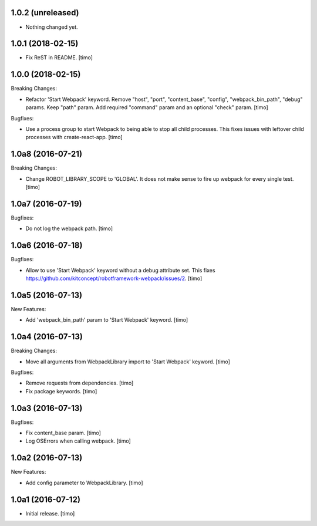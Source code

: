 1.0.2 (unreleased)
------------------

- Nothing changed yet.


1.0.1 (2018-02-15)
------------------

- Fix ReST in README.
  [timo]


1.0.0 (2018-02-15)
------------------

Breaking Changes:

- Refactor 'Start Webpack' keyword.
  Remove "host", "port", "content_base", "config", "webpack_bin_path", "debug" params.
  Keep "path" param. Add required "command" param and an optional "check" param.
  [timo]

Bugfixes:

- Use a process group to start Webpack to being able to stop all child processes.
  This fixes issues with leftover child processes with create-react-app.
  [timo]


1.0a8 (2016-07-21)
------------------

Breaking Changes:

- Change ROBOT_LIBRARY_SCOPE to 'GLOBAL'. It does not make sense to fire up
  webpack for every single test.
  [timo]


1.0a7 (2016-07-19)
------------------

Bugfixes:

- Do not log the webpack path.
  [timo]


1.0a6 (2016-07-18)
------------------

Bugfixes:

- Allow to use 'Start Webpack' keyword without a debug attribute set. This
  fixes https://github.com/kitconcept/robotframework-webpack/issues/2.
  [timo]


1.0a5 (2016-07-13)
------------------

New Features:

- Add 'webpack_bin_path' param to 'Start Webpack' keyword.
  [timo]


1.0a4 (2016-07-13)
------------------

Breaking Changes:

- Move all arguments from WebpackLibrary import to 'Start Webpack' keyword.
  [timo]

Bugfixes:

- Remove requests from dependencies.
  [timo]

- Fix package keywords.
  [timo]


1.0a3 (2016-07-13)
------------------

Bugfixes:

- Fix content_base param.
  [timo]

- Log OSErrors when calling webpack.
  [timo]


1.0a2 (2016-07-13)
------------------

New Features:

- Add config parameter to WebpackLibrary.
  [timo]

1.0a1 (2016-07-12)
------------------

- Initial release.
  [timo]
